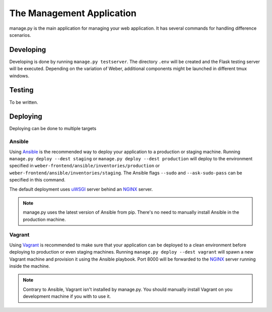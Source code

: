 .. _manage_app:

The Management Application
==========================

manage.py is the main application for managing your web application. It has several commands for handling difference scenarios.

Developing
----------

Developing is done by running ``manage.py testserver``. The directory ``.env`` will be created and the Flask testing server will be executed. Depending on the variation of Weber, additional components might be launched in different tmux windows.

Testing
-------

To be written.

Deploying
---------

Deploying can be done to multiple targets

Ansible
^^^^^^^

Using Ansible_ is the recommended way to deploy your application to a production or staging machine. Running ``manage.py deploy --dest staging`` or ``manage.py deploy --dest production`` will deploy to the environment specified in ``weber-frontend/ansible/inventories/production`` or ``weber-frontend/ansible/inventories/staging``. The Ansible flags ``--sudo`` and ``--ask-sudo-pass`` can be specified in this command.

The default deployment uses uWSGI_ server behind an NGINX_ server.

.. note:: manage.py uses the latest version of Ansible from pip. There's no need to manually install Ansible in the production machine.

Vagrant
^^^^^^^

Using Vagrant_ is recommended to make sure that your application can be deployed to a clean environment before deploying to production or even staging machines. Running ``manage.py deploy --dest vagrant`` will spawn a new Vagrant machine and provision it using the Ansible playbook. Port 8000 will be forwarded to the NGINX_ server running inside the machine.

.. note:: Contrary to Ansible, Vagrant isn't installed by manage.py. You should manually install Vagrant on you development machine if you with to use it.

.. _Ansible: http://www.ansible.com/home
.. _Vagrant: https://www.vagrantup.com/
.. _NGINX: http://nginx.org/en/
.. _uWSGI: https://uwsgi-docs.readthedocs.org/en/latest/
.. _Celery: http://www.celeryproject.org/
